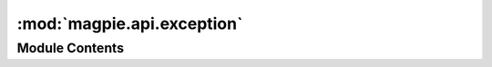 :mod:`magpie.api.exception`
===========================

.. py:module:: magpie.api.exception


Module Contents
---------------

.. data:: RAISE_RECURSIVE_SAFEGUARD_MAX
   :annotation: = 5

   

.. data:: RAISE_RECURSIVE_SAFEGUARD_COUNT
   :annotation: = 0

   

.. function:: verify_param(param, paramCompare=None, paramName=None, withParam=True, httpError=HTTPBadRequest, httpKWArgs=None, msgOnFail='', content=None, contentType=CONTENT_TYPE_JSON, notNone=False, notEmpty=False, notIn=False, notEqual=False, isTrue=False, isFalse=False, isNone=False, isEmpty=False, isIn=False, isEqual=False, ofType=False) -> None
   Evaluate various parameter combinations given the requested verification flags. Given a failing verification,
   directly raises the specified ``httpError``. Invalid usage exceptions generated by this verification process are
   treated as :class:`HTTPInternalServerError`. Exceptions are generated using the standard output method.

   :param param: parameter value to evaluate
   :param paramCompare:
       other value(s) to test `param` against, can be an iterable (single value resolved as iterable unless `None`)
       to test for `None` type, use `isNone`/`notNone` flags instead
   :param paramName: name of the tested parameter returned in response if specified for debugging purposes
   :param httpError: derived exception to raise on test failure (default: `HTTPBadRequest`)
   :param httpKWArgs: additional keyword arguments to pass to `httpError` if called in case of HTTP exception
   :param msgOnFail: message details to return in HTTP exception if flag condition failed
   :param content: json formatted additional content to provide in case of exception
   :param contentType: format in which to return the exception (one of `magpie.common.SUPPORTED_CONTENT_TYPES`)
   :param notNone: test that `param` is None type
   :param notEmpty: test that `param` is an empty string
   :param notIn: test that `param` does not exist in `paramCompare` values
   :param notEqual: test that `param` is not equal to `paramCompare` value
   :param isTrue: test that `param` is `True`
   :param isFalse: test that `param` is `False`
   :param isNone: test that `param` is None type
   :param isEmpty: test `param` for an empty string
   :param isIn: test that `param` exists in `paramCompare` values
   :param isEqual: test that `param` equals `paramCompare` value
   :param ofType: test that `param` is of same type as specified by `paramCompare` type
   :param withParam: on raise, adds values of `param`, `paramName` and `paramCompare` to json response if specified
   :raises `HTTPError`: if tests fail, specified exception is raised (default: `HTTPBadRequest`)
   :raises `HTTPInternalServerError`: for evaluation error
   :return: nothing if all tests passed


.. function:: evaluate_call(call, fallback=None, httpError=HTTPInternalServerError, httpKWArgs=None, msgOnFail='', content=None, contentType=CONTENT_TYPE_JSON) -> Any
   Evaluates the specified ``call`` with a wrapped HTTP exception handling. On failure, tries to call ``fallback`` if
   specified, and finally raises the specified ``httpError``. Any potential error generated by ``fallback`` or
   ``httpError`` themselves are treated as.

   :class:`HTTPInternalServerError`.
   Exceptions are generated using the standard output method formatted based on the specified ``contentType``.

   Example:
       normal call::

           try:
               res = func(args)
           except Exception as e:
               fb_func()
               raise HTTPExcept(e.message)

       wrapped call::

           res = evaluate_call(lambda: func(args), fallback=lambda: fb_func(), httpError=HTTPExcept, msgOnFail="...")


   :param call: function to call, *MUST* be specified as `lambda: <function_call>`
   :param fallback: function to call (if any) when `call` failed, *MUST* be `lambda: <function_call>`
   :param httpError: alternative exception to raise on `call` failure
   :param httpKWArgs: additional keyword arguments to pass to `httpError` if called in case of HTTP exception
   :param msgOnFail: message details to return in HTTP exception if `call` failed
   :param content: json formatted additional content to provide in case of exception
   :param contentType: format in which to return the exception (one of `magpie.common.SUPPORTED_CONTENT_TYPES`)
   :raises httpError: on `call` failure
   :raises `HTTPInternalServerError`: on `fallback` failure
   :return: whichever return value `call` might have if no exception occurred


.. function:: valid_http(httpSuccess=HTTPOk, httpKWArgs=None, detail='', content=None, contentType=CONTENT_TYPE_JSON) -> HTTPException
   Returns successful HTTP with standardized information formatted with content type. (see :function:`raise_http` for
   HTTP error calls)

   :param httpSuccess: any derived class from base `HTTPSuccessful` (default: `HTTPOk`)
   :param httpKWArgs: additional keyword arguments to pass to `httpSuccess` when called
   :param detail: additional message information (default: empty)
   :param content: json formatted content to include
   :param contentType: format in which to return the exception (one of `magpie.common.SUPPORTED_CONTENT_TYPES`)
   :return `HTTPSuccessful`: formatted successful with additional details and HTTP code


.. function:: raise_http(httpError=HTTPInternalServerError, httpKWArgs=None, detail='', content=None, contentType=CONTENT_TYPE_JSON, nothrow=False) -> Optional[HTTPException]
   Raises error HTTP with standardized information formatted with content type.

   The content contains the corresponding http error code, the provided message as detail and
   optional specified additional json content (kwarg dict).

   .. seealso::
       :func:`valid_http` for HTTP successful calls

   :param httpError: any derived class from base `HTTPError` (default: `HTTPInternalServerError`)
   :param httpKWArgs: additional keyword arguments to pass to `httpError` if called in case of HTTP exception
   :param detail: additional message information (default: empty)
   :param content: json formatted content to include
   :param contentType: format in which to return the exception (one of `magpie.common.SUPPORTED_CONTENT_TYPES`)
   :param nothrow: returns the error response instead of raising it automatically, but still handles execution errors
   :raises HTTPError: formatted raised exception with additional details and HTTP code
   :returns: HTTPError formatted exception with additional details and HTTP code only if `nothrow` is `True`


.. function:: validate_params(httpClass, httpBase, detail, content, contentType) -> Tuple[int, Str, JSON]
   Validates parameter types and formats required by :function:`valid_http` and :function:`raise_http`.

   :param httpClass: any derived class from base `HTTPException` to verify
   :param httpBase: any derived sub-class(es) from base `HTTPException` as minimum requirement for `httpClass`
       (ie: 2xx, 4xx, 5xx codes). Can be a single class of an iterable of possible requirements (any).
   :param detail: additional message information (default: empty)
   :param content: json formatted content to include
   :param contentType: format in which to return the exception (one of `magpie.common.SUPPORTED_CONTENT_TYPES`)
   :raise `HTTPInternalServerError`: if any parameter is of invalid expected format
   :returns httpCode, detail, content: parameters with corrected and validated format if applicable


.. function:: format_content_json_str(httpCode, detail, content, contentType)
   Inserts the code, details, content and type within the body using json format. Includes also any other specified
   json formatted content in the body. Returns the whole json body as a single string for output.

   :raise `HTTPInternalServerError`: if parsing of the json content failed
   :returns: formatted json content as string with added HTTP code and details


.. function:: generate_response_http_format(httpClass, httpKWArgs, jsonContent, outputType=CONTENT_TYPE_PLAIN) -> PyramidResponse
   Formats the HTTP response output according to desired ``outputType`` using provided HTTP code and content.

   :param httpClass: `HTTPException` derived class to use for output (code, generic title/explanation, etc.)
   :param httpKWArgs: additional keyword arguments to pass to `httpClass` when called
   :param jsonContent: formatted json content providing additional details for the response cause
   :param outputType: one of `magpie.common.SUPPORTED_CONTENT_TYPES` (default: `magpie.common.CONTENT_TYPE_PLAIN`)
   :return: `httpClass` instance with requested information and output type if creation succeeds
   :raises: `HTTPInternalServerError` instance details about requested information and output type if creation fails


